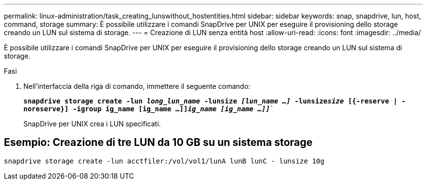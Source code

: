 ---
permalink: linux-administration/task_creating_lunswithout_hostentities.html 
sidebar: sidebar 
keywords: snap, snapdrive, lun, host, command, storage 
summary: È possibile utilizzare i comandi SnapDrive per UNIX per eseguire il provisioning dello storage creando un LUN sul sistema di storage. 
---
= Creazione di LUN senza entità host
:allow-uri-read: 
:icons: font
:imagesdir: ../media/


[role="lead"]
È possibile utilizzare i comandi SnapDrive per UNIX per eseguire il provisioning dello storage creando un LUN sul sistema di storage.

.Fasi
. Nell'interfaccia della riga di comando, immettere il seguente comando:
+
`*snapdrive storage create -lun _long_lun_name_ -lunsize _[lun_name ...]_ -lunsize__size__ [{-reserve | -noreserve}] -igroup ig_name [ig_name ...]]_ig_name [ig_name ...]]_*``

+
SnapDrive per UNIX crea i LUN specificati.





== Esempio: Creazione di tre LUN da 10 GB su un sistema storage

`snapdrive storage create -lun acctfiler:/vol/vol1/lunA lunB lunC - lunsize 10g`

